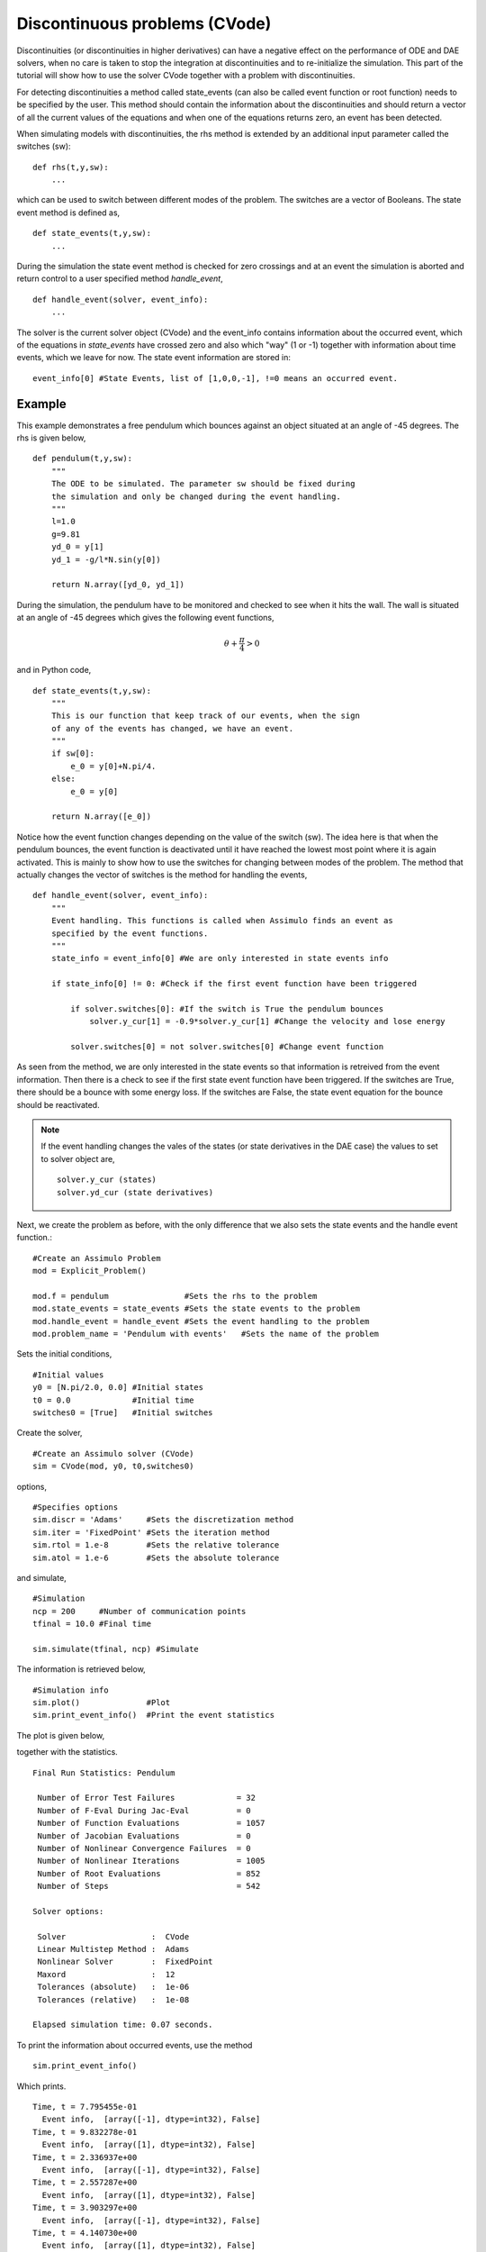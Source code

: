 
Discontinuous problems (CVode)
===============================

Discontinuities (or discontinuities in higher derivatives) can have a negative effect on the performance of ODE and DAE solvers, 
when no care is taken to stop the integration at discontinuities and to re-initialize the simulation. 
This part of the tutorial will show how to use the solver CVode together with a problem with discontinuities.

For detecting discontinuities a method called state_events (can also be called event function or root function) 
needs to be specified by the user. This method should contain the information about the discontinuities and should 
return a vector of all the current values of the equations and when one of the equations returns zero, an event has been detected. 

When simulating models with discontinuities, the rhs method is extended by an additional input parameter called the switches (sw)::

    def rhs(t,y,sw):
        ...
        
which can be used to switch between different modes of the problem. The switches are a vector of Booleans. The state event method is defined as, ::

    def state_events(t,y,sw):
        ...

During the simulation the state event method is checked for zero crossings and at an event the simulation is aborted and return control to a user specified method *handle_event*, ::

    def handle_event(solver, event_info):
        ...
        
The solver is the current solver object (CVode) and the event_info contains information about the occurred event, which of the equations in *state_events* have crossed zero and also which "way" (1 or -1) together with information about time events, which we leave for now. The state event information are stored in::

    event_info[0] #State Events, list of [1,0,0,-1], !=0 means an occurred event.

Example
------------------

This example demonstrates a free pendulum which bounces against an object situated at an angle of -45 degrees. The rhs is given below, ::

    def pendulum(t,y,sw):
        """
        The ODE to be simulated. The parameter sw should be fixed during 
        the simulation and only be changed during the event handling.
        """
        l=1.0
        g=9.81
        yd_0 = y[1]
        yd_1 = -g/l*N.sin(y[0])
            
        return N.array([yd_0, yd_1])


During the simulation, the pendulum have to be monitored and checked to see when it hits the wall. The wall is situated at an angle of -45 degrees which gives the following event functions,

.. math::
    
    \theta+\frac{\pi}{4} > 0
    
and in Python code, ::

    def state_events(t,y,sw):
        """
        This is our function that keep track of our events, when the sign
        of any of the events has changed, we have an event.
        """
        if sw[0]:
            e_0 = y[0]+N.pi/4.
        else:
            e_0 = y[0]

        return N.array([e_0])

Notice how the event function changes depending on the value of the switch (sw). The idea here is that when the pendulum bounces, the event function is deactivated until it have reached the lowest most point where it is again activated. This is mainly to show how to use the switches for changing between modes of the problem. The method that actually changes the vector of switches is the method for handling the events, ::


    def handle_event(solver, event_info):
        """
        Event handling. This functions is called when Assimulo finds an event as
        specified by the event functions.
        """
        state_info = event_info[0] #We are only interested in state events info

        if state_info[0] != 0: #Check if the first event function have been triggered
            
            if solver.switches[0]: #If the switch is True the pendulum bounces
                solver.y_cur[1] = -0.9*solver.y_cur[1] #Change the velocity and lose energy
                
            solver.switches[0] = not solver.switches[0] #Change event function

As seen from the method, we are only interested in the state events so that information is retreived from the event information. Then there is a check to see if the first state event function have been triggered. If the switches are True, there should be a bounce with some energy loss. If the switches are False, the state event equation for the bounce should be reactivated.

.. note::

    If the event handling changes the vales of the states (or state derivatives in the DAE case) the values to set to solver object are, ::
    
        solver.y_cur (states)
        solver.yd_cur (state derivatives)

Next, we create the problem as before, with the only difference that we also sets the state events and the handle event function.::

    #Create an Assimulo Problem
    mod = Explicit_Problem()
        
    mod.f = pendulum                #Sets the rhs to the problem
    mod.state_events = state_events #Sets the state events to the problem
    mod.handle_event = handle_event #Sets the event handling to the problem
    mod.problem_name = 'Pendulum with events'   #Sets the name of the problem

Sets the initial conditions, ::

    #Initial values
    y0 = [N.pi/2.0, 0.0] #Initial states
    t0 = 0.0             #Initial time
    switches0 = [True]   #Initial switches

Create the solver, ::

    #Create an Assimulo solver (CVode)
    sim = CVode(mod, y0, t0,switches0)
    
options, ::

    #Specifies options 
    sim.discr = 'Adams'     #Sets the discretization method
    sim.iter = 'FixedPoint' #Sets the iteration method
    sim.rtol = 1.e-8        #Sets the relative tolerance
    sim.atol = 1.e-6        #Sets the absolute tolerance
    
and simulate, ::

    #Simulation
    ncp = 200     #Number of communication points
    tfinal = 10.0 #Final time
    
    sim.simulate(tfinal, ncp) #Simulate

The information is retrieved below, ::    

    #Simulation info
    sim.plot()              #Plot
    sim.print_event_info()  #Print the event statistics


The plot is given below,

.. image:: tutorialCVodeDiscPlot.svg
   :align: center
   :scale: 50 %

together with the statistics. ::

    Final Run Statistics: Pendulum 

     Number of Error Test Failures             = 32
     Number of F-Eval During Jac-Eval          = 0
     Number of Function Evaluations            = 1057
     Number of Jacobian Evaluations            = 0
     Number of Nonlinear Convergence Failures  = 0
     Number of Nonlinear Iterations            = 1005
     Number of Root Evaluations                = 852
     Number of Steps                           = 542

    Solver options:

     Solver                  :  CVode
     Linear Multistep Method :  Adams
     Nonlinear Solver        :  FixedPoint
     Maxord                  :  12
     Tolerances (absolute)   :  1e-06
     Tolerances (relative)   :  1e-08

    Elapsed simulation time: 0.07 seconds.

To print the information about occurred events, use the method ::

    sim.print_event_info()
    
Which prints. ::

    Time, t = 7.795455e-01
      Event info,  [array([-1], dtype=int32), False]
    Time, t = 9.832278e-01
      Event info,  [array([1], dtype=int32), False]
    Time, t = 2.336937e+00
      Event info,  [array([-1], dtype=int32), False]
    Time, t = 2.557287e+00
      Event info,  [array([1], dtype=int32), False]
    Time, t = 3.903297e+00
      Event info,  [array([-1], dtype=int32), False]
    Time, t = 4.140730e+00
      Event info,  [array([1], dtype=int32), False]
    Time, t = 5.485753e+00
      Event info,  [array([-1], dtype=int32), False]
    Time, t = 5.740509e+00
      Event info,  [array([1], dtype=int32), False]
    Time, t = 7.089164e+00
      Event info,  [array([-1], dtype=int32), False]
    Time, t = 7.361300e+00
      Event info,  [array([1], dtype=int32), False]
    Time, t = 8.716798e+00
      Event info,  [array([-1], dtype=int32), False]
    Time, t = 9.006180e+00
      Event info,  [array([1], dtype=int32), False]
    Number of events:  12

For the complete example, :download:`tutorialCVodeDisc.py`
